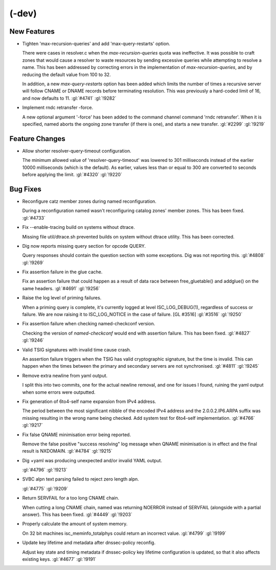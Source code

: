 (-dev)
------

New Features
~~~~~~~~~~~~

- Tighten 'max-recursion-queries' and add 'max-query-restarts' option.

  There were cases in resolver.c when the `max-recursion-queries` quota
  was ineffective. It was possible to craft zones that would cause a
  resolver to waste resources by sending excessive queries while
  attempting to resolve a name. This has been addressed by correcting
  errors in the implementation of `max-recursion-queries`, and by
  reducing the default value from 100 to 32.

  In addition, a new `max-query-restarts` option has been added which
  limits the number of times a recursive server will follow CNAME or
  DNAME records before terminating resolution. This was previously a
  hard-coded limit of 16, and now defaults to 11.   :gl:`#4741`
  :gl:`!9282`

- Implement rndc retransfer -force.

  A new optional argument '-force' has been added to the command channel
  command 'rndc retransfer'. When it is specified, named aborts the
  ongoing zone transfer (if there is one), and starts a new transfer.
  :gl:`#2299` :gl:`!9219`

Feature Changes
~~~~~~~~~~~~~~~

- Allow shorter resolver-query-timeout configuration.

  The minimum allowed value of 'resolver-query-timeout' was lowered to
  301 milliseconds instead of the earlier 10000 milliseconds (which is
  the default). As earlier, values less than or equal to 300 are
  converted to seconds before applying the limit. :gl:`#4320`
  :gl:`!9220`

Bug Fixes
~~~~~~~~~

- Reconfigure catz member zones during named reconfiguration.

  During a reconfiguration named wasn't reconfiguring catalog zones'
  member zones. This has been fixed. :gl:`#4733`

- Fix --enable-tracing build on systems without dtrace.

  Missing file util/dtrace.sh prevented builds on system without dtrace
  utility. This has been corrected.

- Dig now reports missing query section for opcode QUERY.

  Query responses should contain the question section with some
  exceptions.  Dig was not reporting this. :gl:`#4808` :gl:`!9269`

- Fix assertion failure in the glue cache.

  Fix an assertion failure that could happen as a result of data race
  between free_gluetable() and addglue() on the same headers.
  :gl:`#4691` :gl:`!9256`

- Raise the log level of priming failures.

  When a priming query is complete, it's currently logged at level
  ISC_LOG_DEBUG(1), regardless of success or failure. We are now raising
  it to ISC_LOG_NOTICE in the case of failure. [GL #3516] :gl:`#3516`
  :gl:`!9250`

- Fix assertion failure when checking named-checkconf version.

  Checking the version of `named-checkconf` would end with assertion
  failure.  This has been fixed. :gl:`#4827` :gl:`!9246`

- Valid TSIG signatures with invalid time cause crash.

  An assertion failure triggers when the TSIG has valid cryptographic
  signature, but the time is invalid. This can happen when the times
  between the primary and secondary servers are not synchronised.
  :gl:`#4811` :gl:`!9245`

- Remove extra newline from yaml output.

  I split this into two commits, one for the actual newline removal, and
  one for issues I found, ruining the yaml output when some errors were
  outputted.

- Fix generation of 6to4-self name expansion from IPv4 address.

  The period between the most significant nibble of the encoded IPv4
  address and the 2.0.0.2.IP6.ARPA suffix was missing resulting in the
  wrong name being checked. Add system test for 6to4-self
  implementation. :gl:`#4766` :gl:`!9217`

- Fix false QNAME minimisation error being reported.

  Remove the false positive "success resolving" log message when QNAME
  minimisation is in effect and the final result is NXDOMAIN.
  :gl:`#4784` :gl:`!9215`

- Dig +yaml was producing unexpected and/or invalid YAML output.

  :gl:`#4796` :gl:`!9213`

- SVBC alpn text parsing failed to reject zero length alpn.

  :gl:`#4775` :gl:`!9209`

- Return SERVFAIL for a too long CNAME chain.

  When cutting a long CNAME chain, named was returning NOERROR  instead
  of SERVFAIL (alongside with a partial answer). This has been fixed.
  :gl:`#4449` :gl:`!9203`

- Properly calculate the amount of system memory.

  On 32 bit machines isc_meminfo_totalphys could return an incorrect
  value. :gl:`#4799` :gl:`!9199`

- Update key lifetime and metadata after dnssec-policy reconfig.

  Adjust key state and timing metadata if dnssec-policy key lifetime
  configuration is updated, so that it also affects existing keys.
  :gl:`#4677` :gl:`!9191`
